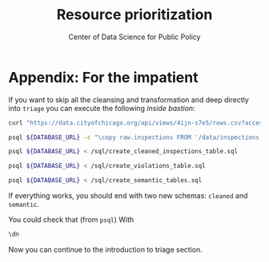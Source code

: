 #+TITLE: Resource prioritization
#+DESCRIPTION:
#+AUTHOR: Center of Data Science for Public Policy
#+EMAIL: adolfo@uchicago.edu
#+STARTUP: showeverything
#+STARTUP: nohideblocks
#+STARTUP: indent
#+STARTUP: align
#+STARTUP: inlineimages
#+STARTUP: latexpreview
#+PROPERTY: header-args:sql :engine postgresql
#+PROPERTY: header-args:sql+ :dbhost 0.0.0.0
#+PROPERTY: header-args:sql+ :dbport 5434
#+PROPERTY: header-args:sql+ :dbuser food_user
#+PROPERTY: header-args:sql+ :dbpassword some_password
#+PROPERTY: header-args:sql+ :database food
#+PROPERTY: header-args:sql+ :results table drawer
#+PROPERTY: header-args:sql+ :exports both
#+PROPERTY: header-args:sql+ :eval no-export
#+PROPERTY: header-args:sql+ :cmdline -q
#+PROPERTY: header-args:sh  :results verbatim org
#+PROPERTY: header-args:sh+ :prologue exec 2>&1 :epilogue :
#+PROPERTY: header-args:jupyter-python :eval never-export
#+OPTIONS: broken-links:mark
#+OPTIONS: tasks:todo
#+OPTIONS: LaTeX:t
#+EXPORT_FILE_NAME: ../docs/for_the_impatient.md
#+EXPORT_EXCLUDE_TAGS: noexport

* Appendix: For the impatient

If you want to skip all the cleansing and transformation and deep
directly into =triage= you can
execute the following /inside bastion/:

#+BEGIN_SRC sh :dir /docker:root@tutorial_bastion:/
     curl "https://data.cityofchicago.org/api/views/4ijn-s7e5/rows.csv?accessType=DOWNLOAD" > data/inspections.csv

     psql ${DATABASE_URL} -c "\copy raw.inspections FROM '/data/inspections.csv' WITH HEADER CSV"

     psql ${DATABASE_URL} < /sql/create_cleaned_inspections_table.sql

     psql ${DATABASE_URL} < /sql/create_violations_table.sql

     psql ${DATABASE_URL} < /sql/create_semantic_tables.sql
#+END_SRC

#+RESULTS:
#+BEGIN_SRC org
COPY 168861
CREATE SCHEMA
NOTICE:  table "inspections" does not exist, skipping
DROP TABLE
SELECT 168046
NOTICE:  table "violations" does not exist, skipping
DROP TABLE
SELECT 632487
CREATE SCHEMA
NOTICE:  table "entities" does not exist, skipping
DROP TABLE
SELECT 35360
CREATE INDEX
CREATE INDEX
CREATE INDEX
CREATE INDEX
CREATE INDEX
CREATE INDEX
CREATE INDEX
NOTICE:  table "events" does not exist, skipping
DROP TABLE
SELECT 145123
CREATE INDEX
CREATE INDEX
CREATE INDEX
CREATE INDEX
CREATE INDEX
CREATE INDEX
CREATE INDEX
CREATE INDEX
CREATE INDEX
CREATE INDEX
#+END_SRC


If everything works, you should end with two new schemas: =cleaned= and =semantic=.

You could check that (from =psql=) With
#+BEGIN_SRC sql
\dn
#+END_SRC

#+RESULTS:
:RESULTS:
| List of schemas |          |
|-----------------+----------|
| Name            | Owner    |
| cleaned         | food_user |
| postgis         | food_user |
| public          | postgres |
| raw             | food_user |
| semantic        | food_user |
:END:

Now you can continue to the introduction to triage section.

